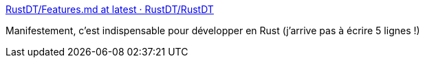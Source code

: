 :jbake-type: post
:jbake-status: published
:jbake-title: RustDT/Features.md at latest · RustDT/RustDT
:jbake-tags: programming,rust,ide,langage,_mois_déc.,_année_2016
:jbake-date: 2016-12-30
:jbake-depth: ../
:jbake-uri: shaarli/1483080138000.adoc
:jbake-source: https://nicolas-delsaux.hd.free.fr/Shaarli?searchterm=https%3A%2F%2Fgithub.com%2FRustDT%2FRustDT%2Fblob%2Flatest%2Fdocumentation%2FFeatures.md%23features&searchtags=programming+rust+ide+langage+_mois_d%C3%A9c.+_ann%C3%A9e_2016
:jbake-style: shaarli

https://github.com/RustDT/RustDT/blob/latest/documentation/Features.md#features[RustDT/Features.md at latest · RustDT/RustDT]

Manifestement, c'est indispensable pour développer en Rust (j'arrive pas à écrire 5 lignes !)
